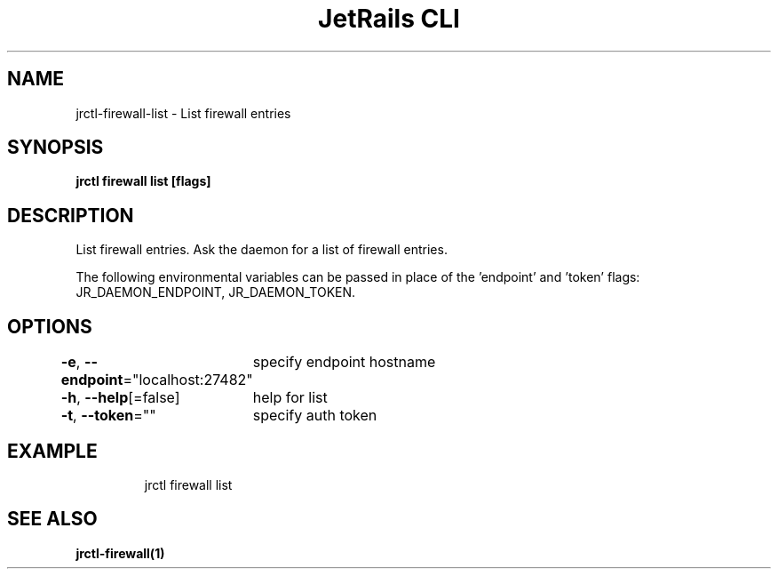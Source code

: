 .nh
.TH "JetRails CLI" "1" "Feb 2021" "Copyright 2021 ADF, Inc. All Rights Reserved " ""

.SH NAME
.PP
jrctl\-firewall\-list \- List firewall entries


.SH SYNOPSIS
.PP
\fBjrctl firewall list [flags]\fP


.SH DESCRIPTION
.PP
List firewall entries. Ask the daemon for a list of firewall entries.

.PP
The following environmental variables can be passed in place of the 'endpoint'
and 'token' flags: JR\_DAEMON\_ENDPOINT, JR\_DAEMON\_TOKEN.


.SH OPTIONS
.PP
\fB\-e\fP, \fB\-\-endpoint\fP="localhost:27482"
	specify endpoint hostname

.PP
\fB\-h\fP, \fB\-\-help\fP[=false]
	help for list

.PP
\fB\-t\fP, \fB\-\-token\fP=""
	specify auth token


.SH EXAMPLE
.PP
.RS

.nf
jrctl firewall list

.fi
.RE


.SH SEE ALSO
.PP
\fBjrctl\-firewall(1)\fP
